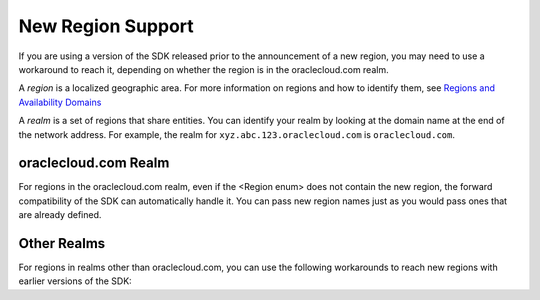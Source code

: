 .. _new-region-support:

.. raw:: html

    <script type='text/javascript'>
        var oldDocsHost = 'oracle-bare-metal-cloud-services-python-sdk';
        if (window.location.href.indexOf(oldDocsHost) != -1) {
            window.location.href = 'https://oracle-bare-metal-cloud-services-python-sdk.readthedocs.io/en/latest/deprecation-notice.html';
        }
    </script>

New Region Support
~~~~~~~~~~~~~~~~~~~~~~

If you are using a version of the SDK released prior to the announcement of a new region, you may need to use a workaround to reach it, depending on whether the region is in the oraclecloud.com realm.

A *region* is a localized geographic area. For more information on regions and how to identify them, see `Regions and Availability Domains <https://docs.cloud.oracle.com/iaas/Content/General/Concepts/regions.htm>`_

A *realm* is a set of regions that share entities. You can identify your realm by looking at the domain name at the end of the network address. For example, the realm for ``xyz.abc.123.oraclecloud.com`` is ``oraclecloud.com``.

=====================
oraclecloud.com Realm
=====================

For regions in the oraclecloud.com realm, even if the <Region enum> does not contain the new region, the forward compatibility of the SDK can automatically handle it. You can pass new region names just as you would pass ones that are already defined.

============
Other Realms
============

For regions in realms other than oraclecloud.com, you can use the following workarounds to reach new regions with earlier versions of the SDK:


